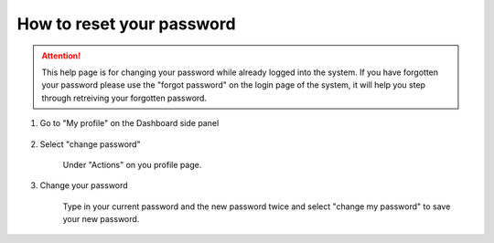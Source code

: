 How to reset your password
==========================

.. attention:: This help page is for changing your password while already logged into the system. If you have forgotten your password please use the "forgot password" on the login page of the system, it will help you step through retreiving your forgotten password. 

1. Go to "My profile" on the Dashboard side panel

    .. screenshot::
       :server_path: /account/home
       :alt:
       :login: {'url': '/login', "username": "alice@aristotle.example.com", "password": "Administrator"}
       :crop_element: nav.main.navbar
       :box: a[href="/account/profile"]
       :crop_element_padding: 0,000,600,0
            
2. Select "change password"

    Under "Actions" on you profile page.
    
    .. screenshot::
       :alt:
       :crop_element: nav.main.navbar
       :box: a.list-group-item[href="/account/password/change"]
       :crop_element_padding: 0,000,600,0
       
       browser.find_element_by_css_selector('a[href="/account/profile"]').click()

3. Change your password

    Type in your current password and the new password twice and select "change my password" to save your new password. 
    
    .. screenshot::
       :alt:
       :crop_element: nav.main.navbar
       :crop_element_padding: 0,000,600,0
       
       browser.find_element_by_css_selector('a.list-group-item[href="/account/password/change"]').click()    





